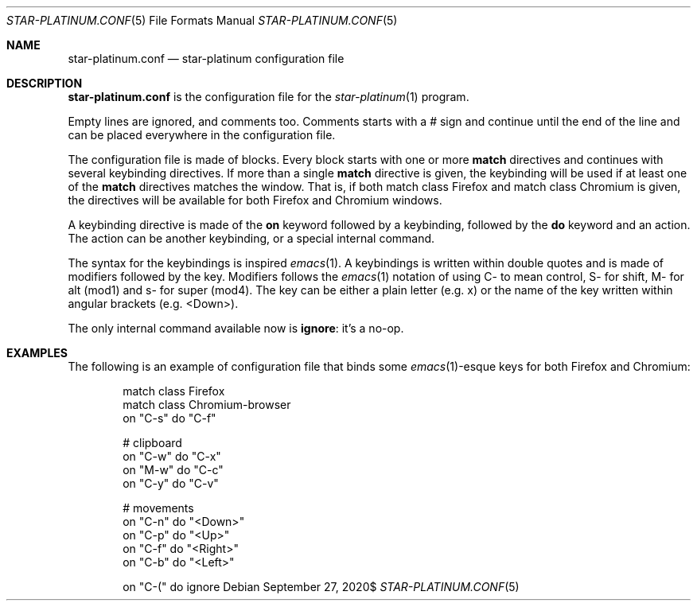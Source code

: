 .\" Copyright (c) 2020 Omar Polo <op@omarpolo.com>
.\"
.\" Permission to use, copy, modify, and distribute this software for any
.\" purpose with or without fee is hereby granted, provided that the above
.\" copyright notice and this permission notice appear in all copies.
.\"
.\" THE SOFTWARE IS PROVIDED "AS IS" AND THE AUTHOR DISCLAIMS ALL WARRANTIES
.\" WITH REGARD TO THIS SOFTWARE INCLUDING ALL IMPLIED WARRANTIES OF
.\" MERCHANTABILITY AND FITNESS. IN NO EVENT SHALL THE AUTHOR BE LIABLE FOR
.\" ANY SPECIAL, DIRECT, INDIRECT, OR CONSEQUENTIAL DAMAGES OR ANY DAMAGES
.\" WHATSOEVER RESULTING FROM LOSS OF USE, DATA OR PROFITS, WHETHER IN AN
.\" ACTION OF CONTRACT, NEGLIGENCE OR OTHER TORTIOUS ACTION, ARISING OUT OF
.\" OR IN CONNECTION WITH THE USE OR PERFORMANCE OF THIS SOFTWARE.
.Dd $Mdocdate: September 27 2020$
.Dt STAR-PLATINUM.CONF 5
.Os
.Sh NAME
.Nm star-platinum.conf
.Nd star-platinum configuration file
.Sh DESCRIPTION
.Nm
is the configuration file for the
.Xr star-platinum 1
program.
.Pp
Empty lines are ignored, and comments too.
Comments starts with a # sign and continue until the end of the line
and can be placed everywhere in the configuration file.
.Pp
The configuration file is made of blocks.
Every block starts with one or more
.Ic match
directives and continues with several keybinding directives.
If more than a single
.Ic match
directive is given, the keybinding will be used if at least one of the
.Ic match
directives matches the window.
That is, if both match class Firefox and match class Chromium is
given, the directives will be available for both Firefox and Chromium
windows.
.Pp
A keybinding directive is made of the
.Ic on
keyword followed by a keybinding, followed by the
.Ic do
keyword and an action.
The action can be another keybinding, or a special internal command.
.Pp
The syntax for the keybindings is inspired
.Xr emacs 1 .
A keybindings is written within double quotes and is made of modifiers
followed by the key.
Modifiers follows the
.Xr emacs 1
notation of using C- to mean control, S- for shift, M- for alt (mod1)
and s- for super (mod4).
The key can be either a plain letter (e.g. x) or the name of the key
written within angular brackets (e.g. <Down>).
.Pp
The only internal command available now is
.Ic ignore Ns : it's a no-op.
.Sh EXAMPLES
The following is an example of configuration file that binds some
.Xr emacs 1 Ns -esque keys for both Firefox and Chromium:
.Bd -literal -offset indent
match class Firefox
match class Chromium-browser
on "C-s" do "C-f"

# clipboard
on "C-w" do "C-x"
on "M-w" do "C-c"
on "C-y" do "C-v"

# movements
on "C-n" do "<Down>"
on "C-p" do "<Up>"
on "C-f" do "<Right>"
on "C-b" do "<Left>"

on "C-(" do ignore
.Ed